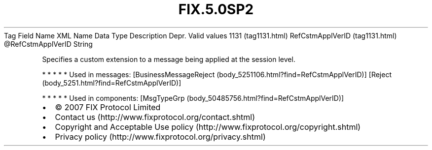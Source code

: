 .TH FIX.5.0SP2 "" "" "Tag #1131"
Tag
Field Name
XML Name
Data Type
Description
Depr.
Valid values
1131 (tag1131.html)
RefCstmApplVerID (tag1131.html)
\@RefCstmApplVerID
String
.PP
Specifies a custom extension to a message being applied at the
session level.
.PP
   *   *   *   *   *
Used in messages:
[BusinessMessageReject (body_5251106.html?find=RefCstmApplVerID)]
[Reject (body_5251.html?find=RefCstmApplVerID)]
.PP
   *   *   *   *   *
Used in components:
[MsgTypeGrp (body_50485756.html?find=RefCstmApplVerID)]

.PD 0
.P
.PD

.PP
.PP
.IP \[bu] 2
© 2007 FIX Protocol Limited
.IP \[bu] 2
Contact us (http://www.fixprotocol.org/contact.shtml)
.IP \[bu] 2
Copyright and Acceptable Use policy (http://www.fixprotocol.org/copyright.shtml)
.IP \[bu] 2
Privacy policy (http://www.fixprotocol.org/privacy.shtml)

